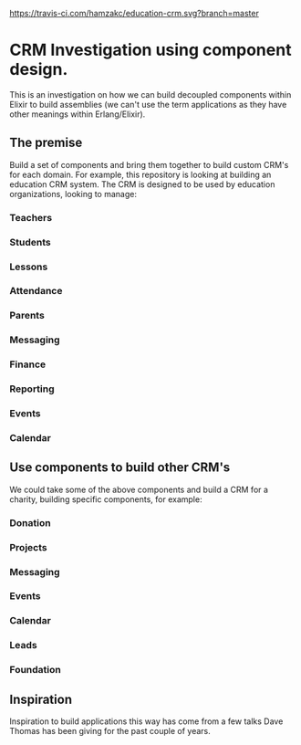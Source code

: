 [[https://travis-ci.com/hamzakc/education-crm.svg?branch=master]]
* CRM Investigation using component design.

This is an investigation on how we can build decoupled components within Elixir to build assemblies (we can't use  the term applications as they have other meanings within Erlang/Elixir).
** The premise
Build a set of components and bring them together to build custom CRM's for each domain. For example, this repository is looking at building an education CRM system. The CRM is designed to be used by education organizations, looking to manage:
*** Teachers
*** Students
*** Lessons
*** Attendance
*** Parents
*** Messaging
*** Finance
*** Reporting
*** Events
*** Calendar
** Use components to build other CRM's
We could take some of the above components and build a CRM for a charity, building specific components, for example:
*** Donation
*** Projects
*** Messaging
*** Events
*** Calendar
*** Leads
*** Foundation
** Inspiration
Inspiration to build applications this way has come from a few talks Dave Thomas has been giving for the past couple of years.

